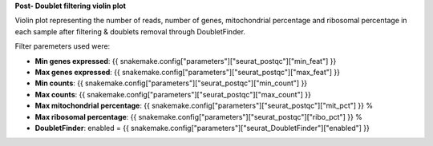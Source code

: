 **Post- Doublet filtering violin plot**

Violin plot representing the number of reads, number of genes, mitochondrial percentage and ribosomal percentage in each sample after filtering & doublets removal through DoubletFinder.

Filter paremeters used were:

- **Min genes expressed**: {{ snakemake.config["parameters"]["seurat_postqc"]["min_feat"] }}
- **Max genes expressed**: {{ snakemake.config["parameters"]["seurat_postqc"]["max_feat"] }}
- **Min counts**: {{ snakemake.config["parameters"]["seurat_postqc"]["min_count"] }}
- **Max counts**: {{ snakemake.config["parameters"]["seurat_postqc"]["max_count"] }}
- **Max mitochondrial percentage**: {{ snakemake.config["parameters"]["seurat_postqc"]["mit_pct"] }} %
- **Max ribosomal percentage**: {{ snakemake.config["parameters"]["seurat_postqc"]["ribo_pct"] }} %
- **DoubletFinder**: enabled = {{ snakemake.config["parameters"]["seurat_DoubletFinder"]["enabled"] }}
